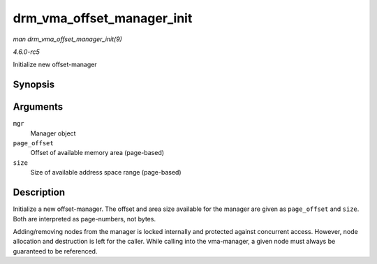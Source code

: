 .. -*- coding: utf-8; mode: rst -*-

.. _API-drm-vma-offset-manager-init:

===========================
drm_vma_offset_manager_init
===========================

*man drm_vma_offset_manager_init(9)*

*4.6.0-rc5*

Initialize new offset-manager


Synopsis
========

.. c:function:: void drm_vma_offset_manager_init( struct drm_vma_offset_manager * mgr, unsigned long page_offset, unsigned long size )

Arguments
=========

``mgr``
    Manager object

``page_offset``
    Offset of available memory area (page-based)

``size``
    Size of available address space range (page-based)


Description
===========

Initialize a new offset-manager. The offset and area size available for
the manager are given as ``page_offset`` and ``size``. Both are
interpreted as page-numbers, not bytes.

Adding/removing nodes from the manager is locked internally and
protected against concurrent access. However, node allocation and
destruction is left for the caller. While calling into the vma-manager,
a given node must always be guaranteed to be referenced.


.. ------------------------------------------------------------------------------
.. This file was automatically converted from DocBook-XML with the dbxml
.. library (https://github.com/return42/sphkerneldoc). The origin XML comes
.. from the linux kernel, refer to:
..
.. * https://github.com/torvalds/linux/tree/master/Documentation/DocBook
.. ------------------------------------------------------------------------------
